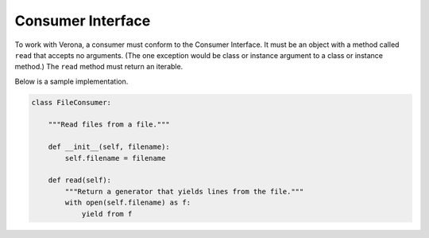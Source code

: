==================
Consumer Interface
==================

To work with Verona, a consumer must conform to the Consumer Interface. It must
be an object with a method called ``read`` that accepts no arguments. (The one
exception would be class or instance argument to a class or instance method.)
The ``read`` method must return an iterable.

Below is a sample implementation.

.. code::

    class FileConsumer:

        """Read files from a file."""

        def __init__(self, filename):
            self.filename = filename

        def read(self):
            """Return a generator that yields lines from the file."""
            with open(self.filename) as f:
                yield from f
